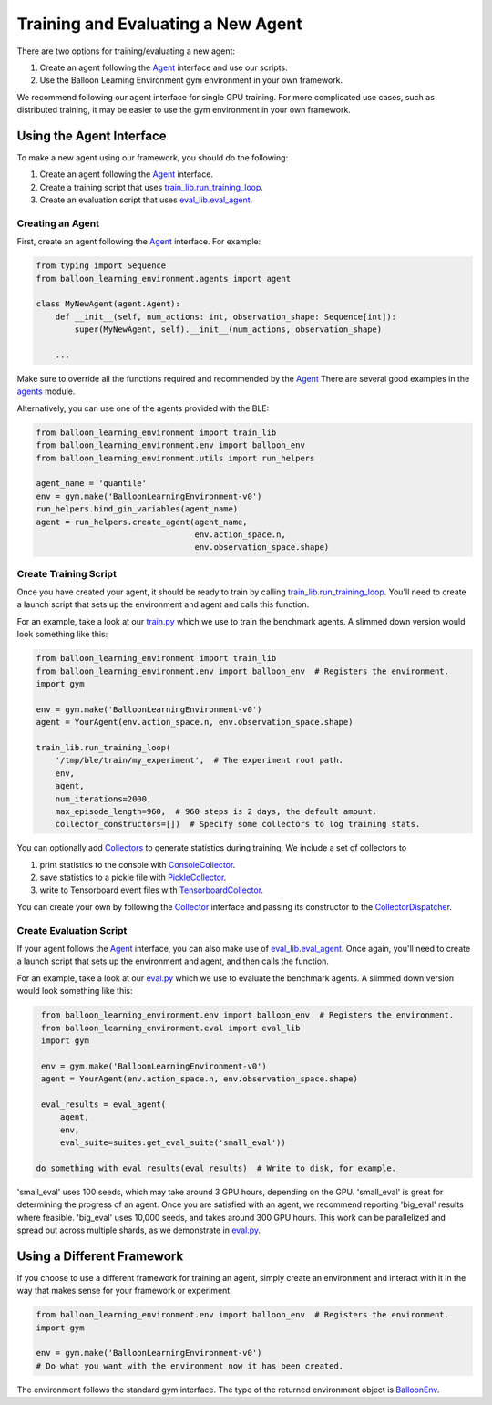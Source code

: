 Training and Evaluating a New Agent
===================================

There are two options for training/evaluating a new agent:

#. Create an agent following the
   `Agent <https://github.com/google/balloon-learning-environment/blob/master/balloon_learning_environment/agents/agent.py>`_
   interface and use our scripts.
#. Use the Balloon Learning Environment gym environment in your own framework.

We recommend following our agent interface for single GPU training. For more
complicated use cases, such as distributed training, it may be easier to
use the gym environment in your own framework.

Using the Agent Interface
#########################

To make a new agent using our framework, you should do the following:

#. Create an agent following the
   `Agent <https://github.com/google/balloon-learning-environment/blob/master/balloon_learning_environment/agents/agent.py>`_
   interface.
#. Create a training script that uses
   `train_lib.run_training_loop <https://github.com/google/balloon-learning-environment/blob/master/balloon_learning_environment/train_lib.py>`_.
#. Create an evaluation script that uses
   `eval_lib.eval_agent <https://github.com/google/balloon-learning-environment/blob/master/balloon_learning_environment/eval/eval_lib.py>`_.

Creating an Agent
*****************

First, create an agent following the
`Agent <https://github.com/google/balloon-learning-environment/blob/master/balloon_learning_environment/agents/agent.py>`_
interface. For example:

.. code-block:: python

   from typing import Sequence
   from balloon_learning_environment.agents import agent

   class MyNewAgent(agent.Agent):
       def __init__(self, num_actions: int, observation_shape: Sequence[int]):
           super(MyNewAgent, self).__init__(num_actions, observation_shape)

       ...

Make sure to override all the functions required and recommended by the
`Agent <https://github.com/google/balloon-learning-environment/blob/master/balloon_learning_environment/agents/agent.py>`_
There are several good examples in the
`agents <https://github.com/google/balloon-learning-environment/blob/master/balloon_learning_environment/agents>`_
module.


Alternatively, you can use one of the agents provided with the BLE:

.. code-block:: python

   from balloon_learning_environment import train_lib
   from balloon_learning_environment.env import balloon_env
   from balloon_learning_environment.utils import run_helpers

   agent_name = 'quantile'
   env = gym.make('BalloonLearningEnvironment-v0')
   run_helpers.bind_gin_variables(agent_name)
   agent = run_helpers.create_agent(agent_name,
                                    env.action_space.n,
                                    env.observation_space.shape)


Create Training Script
**********************

Once you have created your agent, it should be ready to train by calling
`train_lib.run_training_loop <https://github.com/google/balloon-learning-environment/blob/master/balloon_learning_environment/train_lib.py>`_.
You'll need to create a launch script that sets up the environment and agent
and calls this function.

For an example, take a look at our
`train.py <https://github.com/google/balloon-learning-environment/blob/master/balloon_learning_environment/train.py>`_
which we use to train the benchmark agents. A slimmed down version would
look something like this:

.. code-block:: python

   from balloon_learning_environment import train_lib
   from balloon_learning_environment.env import balloon_env  # Registers the environment.
   import gym

   env = gym.make('BalloonLearningEnvironment-v0')
   agent = YourAgent(env.action_space.n, env.observation_space.shape)

   train_lib.run_training_loop(
       '/tmp/ble/train/my_experiment',  # The experiment root path.
       env,
       agent,
       num_iterations=2000,
       max_episode_length=960,  # 960 steps is 2 days, the default amount.
       collector_constructors=[])  # Specify some collectors to log training stats.


You can optionally add
`Collectors <https://github.com/google/balloon-learning-environment/blob/master/balloon_learning_environment/metrics/collector.py>`_
to generate statistics during training. We include a set of collectors to

#. print statistics to the console with
   `ConsoleCollector <https://github.com/google/balloon-learning-environment/blob/master/balloon_learning_environment/metrics/console_collector.py>`_.
#. save statistics to a pickle file with
   `PickleCollector <https://github.com/google/balloon-learning-environment/blob/master/balloon_learning_environment/metrics/pickle_collector.py>`_.
#. write to Tensorboard event files with
   `TensorboardCollector <https://github.com/google/balloon-learning-environment/blob/master/balloon_learning_environment/metrics/tensorboard_collector.py>`_.

You can create your own by following the
`Collector <https://github.com/google/balloon-learning-environment/blob/master/balloon_learning_environment/metrics/collector.py>`_
interface and passing its constructor to the
`CollectorDispatcher <https://github.com/google/balloon-learning-environment/blob/master/balloon_learning_environment/metrics/collector_dispatcher.py>`_.



Create Evaluation Script
************************

If your agent follows the
`Agent <https://github.com/google/balloon-learning-environment/blob/master/balloon_learning_environment/agents/agent.py>`_
interface, you can also make use of
`eval_lib.eval_agent <https://github.com/google/balloon-learning-environment/blob/master/balloon_learning_environment/eval/eval_lib.py>`_.
Once again, you'll need to create a launch script that sets up the environment
and agent, and then calls the function.

For an example, take a look at our
`eval.py <https://github.com/google/balloon-learning-environment/blob/master/balloon_learning_environment/eval/eval.py>`_
which we use to evaluate the benchmark agents. A slimmed down version would
look something like this:

.. code-block:: python

   from balloon_learning_environment.env import balloon_env  # Registers the environment.
   from balloon_learning_environment.eval import eval_lib
   import gym

   env = gym.make('BalloonLearningEnvironment-v0')
   agent = YourAgent(env.action_space.n, env.observation_space.shape)

   eval_results = eval_agent(
       agent,
       env,
       eval_suite=suites.get_eval_suite('small_eval'))

  do_something_with_eval_results(eval_results)  # Write to disk, for example.

'small_eval' uses 100 seeds, which may take around 3 GPU hours, depending on
the GPU. 'small_eval' is great for determining the progress of an agent.
Once you are satisfied with an agent, we recommend reporting 'big_eval'
results where feasible. 'big_eval' uses 10,000 seeds, and takes around 300
GPU hours. This work can be parallelized and spread out across multiple shards,
as we demonstrate in
`eval.py <https://github.com/google/balloon-learning-environment/blob/master/balloon_learning_environment/eval/eval.py>`_.


Using a Different Framework
###########################

If you choose to use a different framework for training an agent, simply create
an environment and interact with it in the way that makes sense for your
framework or experiment.

.. code-block:: python

   from balloon_learning_environment.env import balloon_env  # Registers the environment.
   import gym

   env = gym.make('BalloonLearningEnvironment-v0')
   # Do what you want with the environment now it has been created.

The environment follows the standard gym interface. The type of the returned
environment object is
`BalloonEnv <https://github.com/google/balloon-learning-environment/blob/master/balloon_learning_environment/env/balloon_env.py>`_.
